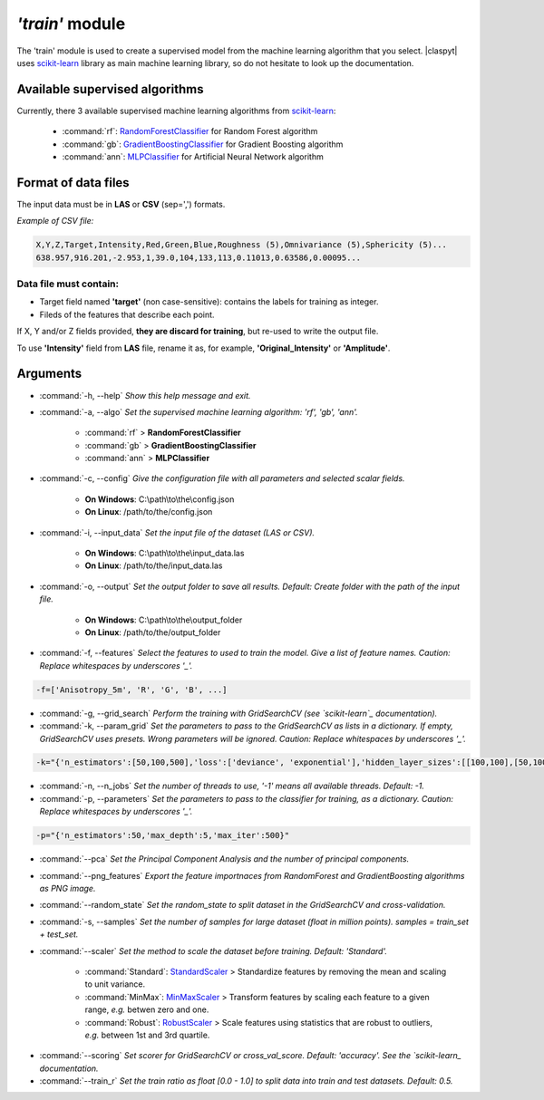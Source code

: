 *'train'* module
================

The 'train' module is used to create a supervised model from the machine learning algorithm that you select. |claspyt| uses `scikit-learn`_ library as main machine learning library, so do not hesitate to look up the documentation.

.. _scikit-learn: https://scikit-learn.org/stable/

Available supervised algorithms
-------------------------------

Currently, there 3 available supervised machine learning algorithms from `scikit-learn`_:

  * :command:`rf`: `RandomForestClassifier <https://scikit-learn.org/stable/modules/generated/sklearn.ensemble.RandomForestClassifier.html#sklearn.ensemble.RandomForestClassifier>`_ for Random Forest algorithm
  * :command:`gb`: `GradientBoostingClassifier <https://scikit-learn.org/stable/modules/generated/sklearn.ensemble.GradientBoostingClassifier.html#sklearn.ensemble.GradientBoostingClassifier>`_ for Gradient Boosting algorithm
  * :command:`ann`: `MLPClassifier <https://scikit-learn.org/stable/modules/generated/sklearn.neural_network.MLPClassifier.html#sklearn.neural_network.MLPClassifier>`_ for Artificial Neural Network algorithm

Format of data files
--------------------

The input data must be in **LAS** or **CSV** (sep=',') formats.

*Example of CSV file:*

.. code-block:: asc

  X,Y,Z,Target,Intensity,Red,Green,Blue,Roughness (5),Omnivariance (5),Sphericity (5)...
  638.957,916.201,-2.953,1,39.0,104,133,113,0.11013,0.63586,0.00095...

Data file must contain:
~~~~~~~~~~~~~~~~~~~~~~~

* Target field named **'target'** (non case-sensitive): contains the labels for training as integer.
* Fileds of the features that describe each point.

If X, Y and/or Z fields provided, **they are discard for training**, but re-used to write the output file.

To use **'Intensity'** field from **LAS** file, rename it as, for example, **'Original_Intensity'** or **'Amplitude'**.

Arguments
---------

- :command:`-h, --help`
  *Show this help message and exit.*

- :command:`-a, --algo`
  *Set the supervised machine learning algorithm: 'rf', 'gb', 'ann'.*

    * :command:`rf` > **RandomForestClassifier**
    * :command:`gb` > **GradientBoostingClassifier**
    * :command:`ann` > **MLPClassifier**

- :command:`-c, --config`
  *Give the configuration file with all parameters and selected scalar fields.*

    * **On Windows**: C:\\path\\to\\the\\config.json
    * **On Linux**: /path/to/the/config.json

- :command:`-i, --input_data`
  *Set the input file of the dataset (LAS or CSV).*

    * **On Windows**: C:\\path\\to\\the\\input_data.las
    * **On Linux**: /path/to/the/input_data.las

- :command:`-o, --output`
  *Set the output folder to save all results. Default: Create folder with the path of the input file.*

    * **On Windows**: C:\\path\\to\\the\\output_folder
    * **On Linux**: /path/to/the/output_folder

- :command:`-f, --features`
  *Select the features to used to train the model. Give a list of feature names. Caution: Replace whitespaces by underscores '_'.*

.. code-block:: console

  -f=['Anisotropy_5m', 'R', 'G', 'B', ...]

- :command:`-g, --grid_search`
  *Perform the training with GridSearchCV (see `scikit-learn`_ documentation).*

- :command:`-k, --param_grid`
  *Set the parameters to pass to the GridSearchCV as lists in a dictionary. If empty, GridSearchCV uses presets.*
  *Wrong parameters will be ignored. Caution: Replace whitespaces by underscores '_'.*

.. code-block:: console

  -k="{'n_estimators':[50,100,500],'loss':['deviance', 'exponential'],'hidden_layer_sizes':[[100,100],[50,100,50]]}"

- :command:`-n, --n_jobs`
  *Set the number of threads to use, '-1' means all available threads. Default: -1.*

- :command:`-p, --parameters`
  *Set the parameters to pass to the classifier for training, as a dictionary. Caution: Replace whitespaces by underscores '_'.*

.. code-block:: console

  -p="{'n_estimators':50,'max_depth':5,'max_iter':500}"

- :command:`--pca`
  *Set the Principal Component Analysis and the number of principal components.*

- :command:`--png_features`
  *Export the feature importnaces from RandomForest and GradientBoosting algorithms as PNG image.*

- :command:`--random_state`
  *Set the random_state to split dataset in the GridSearchCV and cross-validation.*

- :command:`-s, --samples`
  *Set the number of samples for large dataset (float in million points). samples = train_set + test_set.*

- :command:`--scaler`
  *Set the method to scale the dataset before training. Default: 'Standard'.*

    * :command:`Standard`: `StandardScaler`_ > Standardize features by removing the mean and scaling to unit variance.
    * :command:`MinMax`: `MinMaxScaler`_ > Transform features by scaling each feature to a given range, *e.g.* betwen zero and one.
    * :command:`Robust`: `RobustScaler`_ > Scale features using statistics that are robust to outliers, *e.g.* between 1st and 3rd quartile.

.. _StandardScaler: https://scikit-learn.org/stable/modules/generated/sklearn.preprocessing.StandardScaler.html#sklearn.preprocessing.StandardScaler
.. _MinMaxScaler: https://scikit-learn.org/stable/modules/generated/sklearn.preprocessing.MinMaxScaler.html#sklearn.preprocessing.MinMaxScaler
.. _RobustScaler: https://scikit-learn.org/stable/modules/generated/sklearn.preprocessing.RobustScaler.html#sklearn.preprocessing.RobustScaler

- :command:`--scoring`
  *Set scorer for GridSearchCV or cross_val_score. Default: 'accuracy'. See the `scikit-learn_ documentation.*

- :command:`--train_r`
  *Set the train ratio as float [0.0 - 1.0] to split data into train and test datasets. Default: 0.5.*